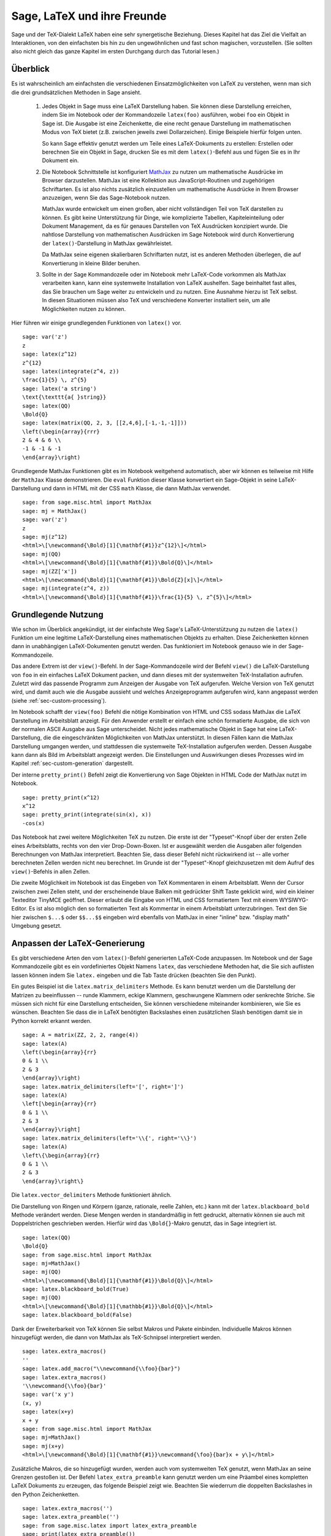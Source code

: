 ****************************
Sage, LaTeX und ihre Freunde
****************************

Sage und der TeX-Dialekt LaTeX haben eine sehr synergetische
Beziehung. Dieses Kapitel hat das Ziel die Vielfalt an Interaktionen,
von den einfachsten bis hin zu den ungewöhnlichen und fast schon
magischen, vorzustellen. (Sie sollten also nicht gleich das ganze
Kapitel im ersten Durchgang durch das Tutorial lesen.)

Überblick
=========

Es ist wahrscheinlich am einfachsten die verschiedenen
Einsatzmöglichkeiten von LaTeX zu verstehen, wenn man sich die drei
grundsätzlichen Methoden in Sage ansieht.

    #. Jedes Objekt in Sage muss eine LaTeX Darstellung haben.
       Sie können diese Darstellung erreichen, indem Sie im Notebook
       oder der Kommandozeile ``latex(foo)`` ausführen, wobei ``foo``
       ein Objekt in  Sage ist. Die Ausgabe ist eine Zeichenkette, die
       eine recht genaue Darstellung  im mathematischen Modus von TeX
       bietet (z.B. zwischen jeweils zwei Dollarzeichen). Einige
       Beispiele hierfür folgen unten.

       So kann Sage effektiv genutzt werden um Teile eines
       LaTeX-Dokuments zu erstellen:
       Erstellen oder berechnen Sie ein Objekt in Sage, drucken Sie es
       mit dem ``latex()``-Befehl  aus und fügen Sie es in Ihr Dokument ein.

    #. Die Notebook Schnittstelle ist konfiguriert
       `MathJax <http://www.mathjax.org>`_
       zu nutzen um mathematische Ausdrücke im Browser darzustellen.
       MathJax ist eine Kollektion aus JavaScript-Routinen und
       zugehörigen Schriftarten. Es ist also nichts zusätzlich
       einzustellen um mathematische Ausdrücke in Ihrem Browser
       anzuzeigen, wenn Sie das Sage-Notebook nutzen.

       MathJax wurde entwickelt um einen großen, aber nicht vollständigen
       Teil von TeX darstellen zu können. Es gibt keine Unterstützung
       für Dinge, wie komplizierte Tabellen, Kapiteleinteilung oder
       Dokument Management, da es für genaues Darstellen von TeX
       Ausdrücken konzipiert wurde. Die nahtlose Darstellung von
       mathematischen Ausdrücken im Sage Notebook wird durch
       Konvertierung der ``latex()``-Darstellung in MathJax
       gewährleistet.

       Da MathJax seine eigenen skalierbaren Schriftarten nutzt, ist es
       anderen Methoden überlegen, die auf Konvertierung in kleine
       Bilder beruhen.

    #. Sollte in der Sage Kommandozeile oder im Notebook mehr
       LaTeX-Code vorkommen als MathJax verarbeiten kann, kann eine
       systemweite Installation von LaTeX aushelfen. Sage beinhaltet
       fast alles, das Sie brauchen um Sage weiter zu entwickeln und
       zu nutzen. Eine Ausnahme hierzu ist TeX selbst. In diesen
       Situationen müssen also TeX und verschiedene Konverter
       installiert sein, um alle Möglichkeiten nutzen zu können.

Hier führen wir einige grundlegenden Funktionen von ``latex()`` vor. ::

    sage: var('z')
    z
    sage: latex(z^12)
    z^{12}
    sage: latex(integrate(z^4, z))
    \frac{1}{5} \, z^{5}
    sage: latex('a string')
    \text{\texttt{a{ }string}}
    sage: latex(QQ)
    \Bold{Q}
    sage: latex(matrix(QQ, 2, 3, [[2,4,6],[-1,-1,-1]]))
    \left(\begin{array}{rrr}
    2 & 4 & 6 \\
    -1 & -1 & -1
    \end{array}\right)

Grundlegende MathJax Funktionen gibt es im Notebook weitgehend automatisch,
aber wir können es teilweise mit Hilfe der ``MathJax`` Klasse demonstrieren.
Die ``eval`` Funktion dieser Klasse konvertiert ein Sage-Objekt in
seine LaTeX-Darstellung und dann in HTML mit der CSS ``math`` Klasse,
die dann MathJax verwendet. ::

    sage: from sage.misc.html import MathJax
    sage: mj = MathJax()
    sage: var('z')
    z
    sage: mj(z^12)
    <html>\[\newcommand{\Bold}[1]{\mathbf{#1}}z^{12}\]</html>
    sage: mj(QQ)
    <html>\[\newcommand{\Bold}[1]{\mathbf{#1}}\Bold{Q}\]</html>
    sage: mj(ZZ['x'])
    <html>\[\newcommand{\Bold}[1]{\mathbf{#1}}\Bold{Z}[x]\]</html>
    sage: mj(integrate(z^4, z))
    <html>\[\newcommand{\Bold}[1]{\mathbf{#1}}\frac{1}{5} \, z^{5}\]</html>

Grundlegende Nutzung
====================

Wie schon im Überblick angekündigt, ist der einfachste Weg Sage's
LaTeX-Unterstützung zu nutzen die ``latex()`` Funktion um eine
legitime LaTeX-Darstellung eines mathematischen Objekts zu erhalten.
Diese Zeichenketten können dann in unabhängigen LaTeX-Dokumenten
genutzt werden. Das funktioniert im Notebook genauso wie in der
Sage-Kommandozeile.

Das andere Extrem ist der ``view()``-Befehl. In der Sage-Kommandozeile
wird der Befehl ``view()`` die LaTeX-Darstellung von ``foo`` in ein
einfaches  LaTeX Dokument packen, und dann dieses mit der systemweiten
TeX-Installation aufrufen. Zuletzt wird das passende Programm zum
Anzeigen der Ausgabe von TeX aufgerufen. Welche Version von TeX
genutzt wird, und damit auch wie die Ausgabe aussieht und welches
Anzeigeprogramm aufgerufen wird, kann angepasst werden (siehe
:ref:`sec-custom-processing`).

Im Notebook schafft der ``view(foo)`` Befehl die nötige Kombination
von HTML und CSS sodass MathJax die LaTeX Darstellung im Arbeitsblatt
anzeigt. Für den Anwender erstellt er einfach eine schön formatierte
Ausgabe, die sich von der normalen ASCII Ausgabe aus Sage
unterscheidet. Nicht jedes mathematische Objekt in Sage hat eine
LaTeX-Darstellung, die die eingeschränkten Möglichkeiten von MathJax
unterstützt. In diesen Fällen kann die MathJax Darstellung umgangen
werden, und stattdessen die systemweite TeX-Installation aufgerufen
werden. Dessen Ausgabe kann dann als Bild im Arbeitsblatt angezeigt
werden. Die Einstellungen und Auswirkungen dieses Prozesses wird im
Kapitel :ref:`sec-custom-generation` dargestellt.

Der interne ``pretty_print()`` Befehl zeigt die Konvertierung von Sage
Objekten in HTML Code der MathJax nutzt im Notebook.  ::

    sage: pretty_print(x^12)
    x^12
    sage: pretty_print(integrate(sin(x), x))
    -cos(x)

Das Notebook hat zwei weitere Möglichkeiten TeX zu nutzen. Die erste
ist der "Typeset"-Knopf über der ersten Zelle eines Arbeitsblatts,
rechts von den vier Drop-Down-Boxen. Ist er ausgewählt werden die
Ausgaben aller folgenden Berechnungen von MathJax
interpretiert. Beachten Sie, dass dieser Befehl nicht rückwirkend ist
-- alle vorher berechneten Zellen werden nicht neu berechnet. Im
Grunde ist der "Typeset"-Knopf gleichzusetzen mit dem Aufruf des
``view()``-Befehls in allen Zellen.

Die zweite Möglichkeit im Notebook ist das Eingeben von TeX
Kommentaren in einem Arbeitsblatt. Wenn der Cursor zwischen zwei
Zellen steht, und der erscheinende blaue Balken mit gedrückter Shift
Taste geklickt wird, wird ein  kleiner Texteditor TinyMCE
geöffnet. Dieser erlaubt die Eingabe von HTML und CSS formatiertem
Text mit einem WYSIWYG-Editor. Es ist also möglich den so formatierten
Text als Kommentar in einem  Arbeitsblatt unterzubringen. Text den Sie
hier zwischen ``$...$`` oder ``$$...$$`` eingeben wird ebenfalls von
MathJax in einer "inline" bzw. "display math" Umgebung gesetzt.

.. _sec-custom-generation:


Anpassen der LaTeX-Generierung
==============================

Es gibt verschiedene Arten den vom ``latex()``-Befehl generierten
LaTeX-Code anzupassen. Im Notebook und der Sage Kommandozeile gibt es
ein vordefiniertes Objekt Namens ``latex``, das verschiedene Methoden
hat, die Sie sich auflisten lassen können indem Sie ``latex.``
eingeben und die Tab Taste drücken (beachten Sie den Punkt).

Ein gutes Beispiel ist die ``latex.matrix_delimiters`` Methode. Es
kann benutzt werden um die Darstellung der Matrizen zu beeinflussen --
runde Klammern, eckige Klammern, geschwungene Klammern oder senkrechte
Striche. Sie müssen sich nicht für eine Darstellung entscheiden, Sie
können verschiedene miteinander kombinieren, wie Sie es
wünschen. Beachten Sie dass die in LaTeX benötigten  Backslashes einen
zusätzlichen Slash benötigen damit sie in Python korrekt erkannt
werden. ::

    sage: A = matrix(ZZ, 2, 2, range(4))
    sage: latex(A)
    \left(\begin{array}{rr}
    0 & 1 \\
    2 & 3
    \end{array}\right)
    sage: latex.matrix_delimiters(left='[', right=']')
    sage: latex(A)
    \left[\begin{array}{rr}
    0 & 1 \\
    2 & 3
    \end{array}\right]
    sage: latex.matrix_delimiters(left='\\{', right='\\}')
    sage: latex(A)
    \left\{\begin{array}{rr}
    0 & 1 \\
    2 & 3
    \end{array}\right\}

Die ``latex.vector_delimiters`` Methode funktioniert ähnlich.

Die Darstellung von Ringen und Körpern (ganze, rationale, reelle
Zahlen, etc.) kann mit der ``latex.blackboard_bold`` Methode verändert
werden. Diese Mengen werden in standardmäßig in fett gedruckt,
alternativ können sie auch mit Doppelstrichen geschrieben
werden. Hierfür wird das  ``\Bold{}``-Makro genutzt, das in Sage
integriert ist. ::

    sage: latex(QQ)
    \Bold{Q}
    sage: from sage.misc.html import MathJax
    sage: mj=MathJax()
    sage: mj(QQ)
    <html>\[\newcommand{\Bold}[1]{\mathbf{#1}}\Bold{Q}\]</html>
    sage: latex.blackboard_bold(True)
    sage: mj(QQ)
    <html>\[\newcommand{\Bold}[1]{\mathbb{#1}}\Bold{Q}\]</html>
    sage: latex.blackboard_bold(False)

Dank der Erweiterbarkeit von TeX können Sie selbst Makros und Pakete
einbinden. Individuelle Makros können hinzugefügt werden, die dann von
MathJax als TeX-Schnipsel  interpretiert werden. ::

    sage: latex.extra_macros()
    ''
    sage: latex.add_macro("\\newcommand{\\foo}{bar}")
    sage: latex.extra_macros()
    '\\newcommand{\\foo}{bar}'
    sage: var('x y')
    (x, y)
    sage: latex(x+y)
    x + y
    sage: from sage.misc.html import MathJax
    sage: mj=MathJax()
    sage: mj(x+y)
    <html>\[\newcommand{\Bold}[1]{\mathbf{#1}}\newcommand{\foo}{bar}x + y\]</html>

Zusätzliche Makros, die so hinzugefügt wurden, werden auch vom
systemweiten TeX genutzt, wenn MathJax an seine Grenzen gestoßen ist.
Der Befehl ``latex_extra_preamble`` kann genutzt werden um eine
Präambel eines kompletten LaTeX Dokuments zu erzeugen, das folgende
Beispiel zeigt wie. Beachten Sie wiederrum die doppelten Backslashes
in den Python Zeichenketten. ::


    sage: latex.extra_macros('')
    sage: latex.extra_preamble('')
    sage: from sage.misc.latex import latex_extra_preamble
    sage: print(latex_extra_preamble())
    \newcommand{\ZZ}{\Bold{Z}}
    ...
    \newcommand{\Bold}[1]{\mathbf{#1}}
    sage: latex.add_macro("\\newcommand{\\foo}{bar}")
    sage: print(latex_extra_preamble())
    \newcommand{\ZZ}{\Bold{Z}}
    ...
    \newcommand{\Bold}[1]{\mathbf{#1}}
    \newcommand{\foo}{bar}

Für größere oder kompliziertere LaTeX-Ausdrücke können mit
``latex.add_to_preamble`` Pakete (oder ähnliches) zur LaTeX-Präambel
hinzugefügt werden. Der zweite Befehl
``latex.add_package_to_preamble_if_available``  prüft hingegen erst ob
das Paket vorhanden ist, bevor es eingebunden wird.

Hier fügen wir das geometry-Paket zur Präambel hinzu, um die
Seitenränder einzustellen. Achten Sie wieder auf die doppelten
Backslashes in Python. ::


    sage: from sage.misc.latex import latex_extra_preamble
    sage: latex.extra_macros('')
    sage: latex.extra_preamble('')
    sage: latex.add_to_preamble('\\usepackage{geometry}')
    sage: latex.add_to_preamble('\\geometry{letterpaper,total={8in,10in}}')
    sage: latex.extra_preamble()
    '\\usepackage{geometry}\\geometry{letterpaper,total={8in,10in}}'
    sage: print(latex_extra_preamble())
    \usepackage{geometry}\geometry{letterpaper,total={8in,10in}}
    \newcommand{\ZZ}{\Bold{Z}}
    ...
    \newcommand{\Bold}[1]{\mathbf{#1}}

Ein bestimmtes Paket, dessen Existenz nicht sicher ist, wird wie folgt
eingebunden. ::

    sage: latex.extra_preamble('')
    sage: latex.extra_preamble()
    ''
    sage: latex.add_to_preamble('\\usepackage{foo-bar-unchecked}')
    sage: latex.extra_preamble()
    '\\usepackage{foo-bar-unchecked}'
    sage: latex.add_package_to_preamble_if_available('foo-bar-checked')
    sage: latex.extra_preamble()
    '\\usepackage{foo-bar-unchecked}'

.. _sec-custom-processing:

Anpassen der LaTeX-Verarbeitung
===============================

Es ist möglich zu entscheiden welche Variante von TeX für einen
systemweiten Aufruf genutzt werden soll, und somit auch wie die
Ausgabe aussehen soll. Ebenso ist es möglich zu beeinflussen, ob das
Notebook MathJax oder die systemweite LaTeX Installation nutzt.

Der Befehl ``latex.engine()`` entscheidet, ob die systemweiten
Anwendungen ``latex``, ``pdflatex`` oder ``xelatex`` genutzt werden
für kompliziertere LaTeX-Ausdrücke. Wenn ``view()`` in der Sage
Kommandozeile aufgerufen wird, und ``latex`` als Prozessor eingestellt
ist, wird eine .dvi Datei erzeugt, die dann mit einem dvi
Anzeigeprogramm (wie xdvi) angezeigt wird. Im Gegensatz hierzu wird
bei Aufruf von ``view()`` mit dem Prozessor ``pdflatex`` eine .PDF
Datei erzeugt, die mit dem Standard-PDF-Programm angezeigt
wird. (acrobat, okular, evince, etc.).

Im Notebook kann es nötig sein, dem System die Entscheidung
abzunehmen, ob MathJax für einige TeX-Schnipsel, oder das systemweite
LaTeX für kompliziertere Ausdrücke genutzt werden soll. Es gibt eine
Liste von Befehlen, die wenn einer von ihnen in einem Stück LaTeX-Code
erkannt wird, die Ausgabe von LaTeX (oder welcher Prozessor auch immer
durch ``latex.engine()`` gesetzt ist) statt von MathJax erstellen
lässt. Diese Liste wird verwaltet durch die Befehle
``latex.add_to_mathjax_avoid_list`` und
``latex.mathjax_avoid_list``. ::

    sage: latex.mathjax_avoid_list([])  # not tested
    sage: latex.mathjax_avoid_list()    # not tested
    []
    sage: latex.mathjax_avoid_list(['foo', 'bar'])  # not tested
    sage: latex.mathjax_avoid_list()                # not tested
    ['foo', 'bar']
    sage: latex.add_to_mathjax_avoid_list('tikzpicture')  # not tested
    sage: latex.mathjax_avoid_list()                      # not tested
    ['foo', 'bar', 'tikzpicture']
    sage: latex.mathjax_avoid_list([])  # not tested
    sage: latex.mathjax_avoid_list()    # not tested
    []

Nehmen wir an ein LaTeX-Ausdruck wurde im Notebook durch ``view()``
oder während aktiviertem "Typeset" Knopf erzeugt. Und dann wird
festgestellt, dass er die externe LaTeX-Installation benötigt, weil
er in der ``mathjax_avoid_list`` steht. Der Ausdruck wird nun vom
ausgewählten (durch ``latex.engine()``) Prozessor erzeugt, und statt
der Anzeige in einem externen Programm (was in der Kommandozeile
passieren  würde) wird Sage versuchen das Ergebnis in einem einzigen,
leicht beschnittenen Bild in der Ausgabezelle darzustellen.

Wie diese Umwandlung abläuft hängt von einigen Faktoren ab,
hauptsächlich vom verwendeten LaTeX-Prozessor und davon welche
Konvertierungswerkzeuge auf dem System vorhanden sind. Vier nützliche
Konverter, die alle Eventualitäten abdecken sind ``dvips``,
``ps2pdf``, ``dvipng`` und aus dem ``ImageMagick`` Paket,
``convert``. Das Ziel ist die Erzeugung einer .png Datei, die später
wieder im Arbeitsblatt eingebunden werden kann. Wenn ein
LaTeX-Ausdruck erfolgreich von ``latex`` in eine .dvi Datei verwandelt
wird, dann sollte dvipng die Umwandlung vornehmen. Wenn der LaTeX
Ausdruck und der gewählte LaTeX-Prozessor eine .dvi Datei mit
Erweiterungen erstellt, die dvipng nicht unterstützt, so wird dvips
eine PostScript-Datei erzeugen. So eine PostScript-Datei, oder eine
.pdf Datei aus dem Prozessor ``pdflatex``, wird dann von ``convert``
in eine .png Datei gewandelt. Das Vorhandensein von zweier solcher
Konverter kann mit Hilfe der ``have_dvipng()`` und ``have_convert()``
Routinen überprüft werden.

Diese Umwandlungen werden automatisch ausgeführt, wenn Sie die nötigen
Konverter installiert haben; falls nicht wird Ihnen eine Fehlermeldung
angezeigt, die Ihnen sagt was fehlt und wo Sie es herunterladen können.

Für ein konkretes Beispiel wie komplizierte LaTeX-Ausdrücke
verarbeitet werden können, sehen Sie sich das Beispiel des
``tkz-graph`` Pakets zum Erstellen von hochwertigen kombinatorischen
Graphen im nächsten Abschnitt (:ref:`sec-tkz-graph`) an. Für weitere
Beispiele gibt es einige vorgepackte Testfälle. Um diese zu nutzen,
müssen Sie das ``sage.misc.latex.latex_examples`` Objekt
importieren. Dieses ist eine Instanz der
``sage.misc.latex.LatexExamples`` Klasse, wie unten beschrieben. Diese
Klasse enthält momentan Beispiele von kommutativen Diagrammen,
kombinatorischen Graphen, Knotentheorie und Beispiele für Graphen mit
pstricks. Es werden damit die folgenden Pakete getestet: xy,
tkz-graph, xypic, pstricks.  Nach dem Import können Sie mittels
Tab-Vervollständigung von ``latex_examples`` die vorgepackten
Beispiele sehen. Bei Aufruf vom jedem Beispiel erhalten Sie eine
Erklärung was nötig ist, damit das Beispiel korrekt dargestellt
wird. Um die Darstellung tatsächlich zu sehen müssen Sie ``view()``
benutzen (sofern die Präambel, der LaTeX-Prozessor, etc richtig
eingestellt sind).
::

    sage: from sage.misc.latex import latex_examples
    sage: latex_examples.diagram()
    LaTeX example for testing display of a commutative diagram produced
    by xypic.
    <BLANKLINE>
    To use, try to view this object -- it will not work.  Now try
    'latex.add_to_preamble("\\usepackage[matrix,arrow,curve,cmtip]{xy}")',
    and try viewing again. You should get a picture (a part of the diagram arising
    from a filtered chain complex).

.. _sec-tkz-graph:

Ein Beispiel: Kombinatorische Graphen mit tkz-graph
===================================================

Hochwertige Darstellungen von kombinatorischen Graphen (fortan nur
noch "Graphen") sind mit Hilfe des ``tkz-graph`` Pakets möglich.
Dieses Paket wurde ausbauend auf das ``tikz`` front-end der ``pgf``
Bibliothek entwickelt. Es müssen also all diese Komponenten Teil der
systemweiten TeX-Installation sein, und es ist möglich, dass sie nicht
in ihrer neusten Version in der TeX-Implementation vorliegen. Es ist
also unter Umständen nötig oder ratsam diese Teile separat in Ihrem
persönlichen texmf Baum zu installieren. Das Erstellen, Anpassen und
Warten einer systemweiten oder persönlichen TeX-Installation würde
allerdings den Rahmen dieses Dokuments sprengen. Es sollte aber
einfach sein Anleitungen hierzu zu finden. Die nötigen Dateien sind
unter :ref:`sec-system-wide-tex` aufgeführt.

Um also zu beginnen, müssen wir sicher sein, dass die relevanten
Pakete eingefügt werden, indem wir sie in die Präambel des
LaTeX-Dokuments hinzufügen. Die Bilder der Graphen werden nicht
korrekt formatiert sein, wenn eine .dvi Datei als Zwischenergebnis
erzeugt wird. Es ist also ratsam, den LaTeX-Prozessor auf
``pdflatex`` zu stellen. Nun sollte ein Befehl wie
``view(graphs.CompleteGraph(4))`` in der Sage-Kommandozeile
erfolgreich eine .pdf Datei mit einem  Bild vom kompletten `K_4`
Graphen erzeugen.

Um das Gleiche im Notebook zu erstellen, müssen Sie MathJax
für die Verarbeitung von LaTeX-Code ausschalten, indem Sie
die "mathjax avoid list" benutzen. Graphen werden in einer
``tikzpicture`` Umgebung eingebunden, das ist also eine gute Wahl
für die Zeichenkette für die Ausschlussliste. Jetzt sollte
``view(graphs.CompleteGraph(4))`` in einem Arbeitsblatt
eine .pdf Datei mit pdflatex erstellen, mit dem
``convert`` Werkzeug eine .png Grafik erstellen und in die Ausgabezelle
des Arbeitsblatts einfügen.
Die folgenden Befehle veranschaulichen die Schritte einen Graphen
mittels LaTeX in einem Notebook darzustellen. ::

    sage: from sage.graphs.graph_latex import setup_latex_preamble
    sage: setup_latex_preamble()
    sage: latex.extra_preamble() # random - depends on system's TeX installation
    '\\usepackage{tikz}\n\\usepackage{tkz-graph}\n\\usepackage{tkz-berge}\n'
    sage: latex.engine('pdflatex')
    sage: latex.add_to_mathjax_avoid_list('tikzpicture')  # not tested
    sage: latex.mathjax_avoid_list()                      # not tested
    ['tikz', 'tikzpicture']

Beachten Sie, dass es eine Vielzahl von Optionen gibt, die die
Darstellung des Graphen in LaTeX mit ``tkz-graph`` beeinflussen. Auch
das wiederrum ist nicht Ziel dieses Abschnitts. Sehen Sie sich hierfür
den Abschnitt "LaTeX-Optionen für Graphen" aus dem Handbuch für
weitere Anleitungen und Details an.

.. _sec-system-wide-tex:

Eine vollfunktionsfähige TeX-Installation
=========================================
Viele der erweiterten Integrationsmöglichkeiten von
TeX in Sage benötigen eine systemweite Installation von TeX.
Viele Linuxdistributionen bieten bereits TeX-Pakete basierend auf
TeX-live, für OSX gibt es TeXshop und für Windows MikTeX.
Das ``convert`` Werkzeug ist Teil der
`ImageMagick <http://www.imagemagick.org/>`_ Suite (welche ein
Paket oder zumindest ein simpler Download sein sollte). Die drei
Programme ``dvipng``, ``ps2pdf``, und ``dvips`` sind wahrscheinlich
bereits Teil Ihrer TeX Distribution.  Die ersten beiden sollten
auch von http://sourceforge.net/projects/dvipng/ als Teil von
`Ghostscript <http://www.ghostscript.com/>`_ bezogen werden können.

Um kombinatorische Graphen darstellen zu können,
benötigt man eine aktuelle Version der PGF-Bibliothek,
die Datei ``tkz-graph.sty`` (verfügbar
unter https://www.ctan.org/pkg/tkz-graph), die Datei
``tkz-arith.sty`` und vielleicht auch ``tkz-berge.sty``, beide verfügbar
auf der Seite https://www.ctan.org/pkg/tkz-berge.

Externe Programme
=================

Es sind drei Programme verfügbar um TeX weiter in Sage zu integrieren.
Das erste ist sagetex. Eine kurze Beschreibung von sagetex wäre: Es ist
eine Sammlung von TeX-Makros, die es einem LaTeX-Dokument erlauben
Anweisungen einzubinden, mit denen Sage genutzt wird um verschiedene
Objekte zu berechnen und/oder mittels eingebauter ``latex()``-Funktion darzustellen.
Als Zwischenschritt zum Kompilieren eines LaTeX-Dokuments werden also
alle Berechnungs- oder LaTeX-Formatierungseigenschaften von Sage automatisch genutzt.
Als Beispiel hierfür kann in einer mathematischen Betrachtung die korrekte Reihenfolge
von Fragen und Antworten beibehalten werden, indem sagetex dazu genutzt wird Sage die einen
aus den anderen berechnen zu lassen. Siehe hierfür auch :ref:`sec-sagetex`
